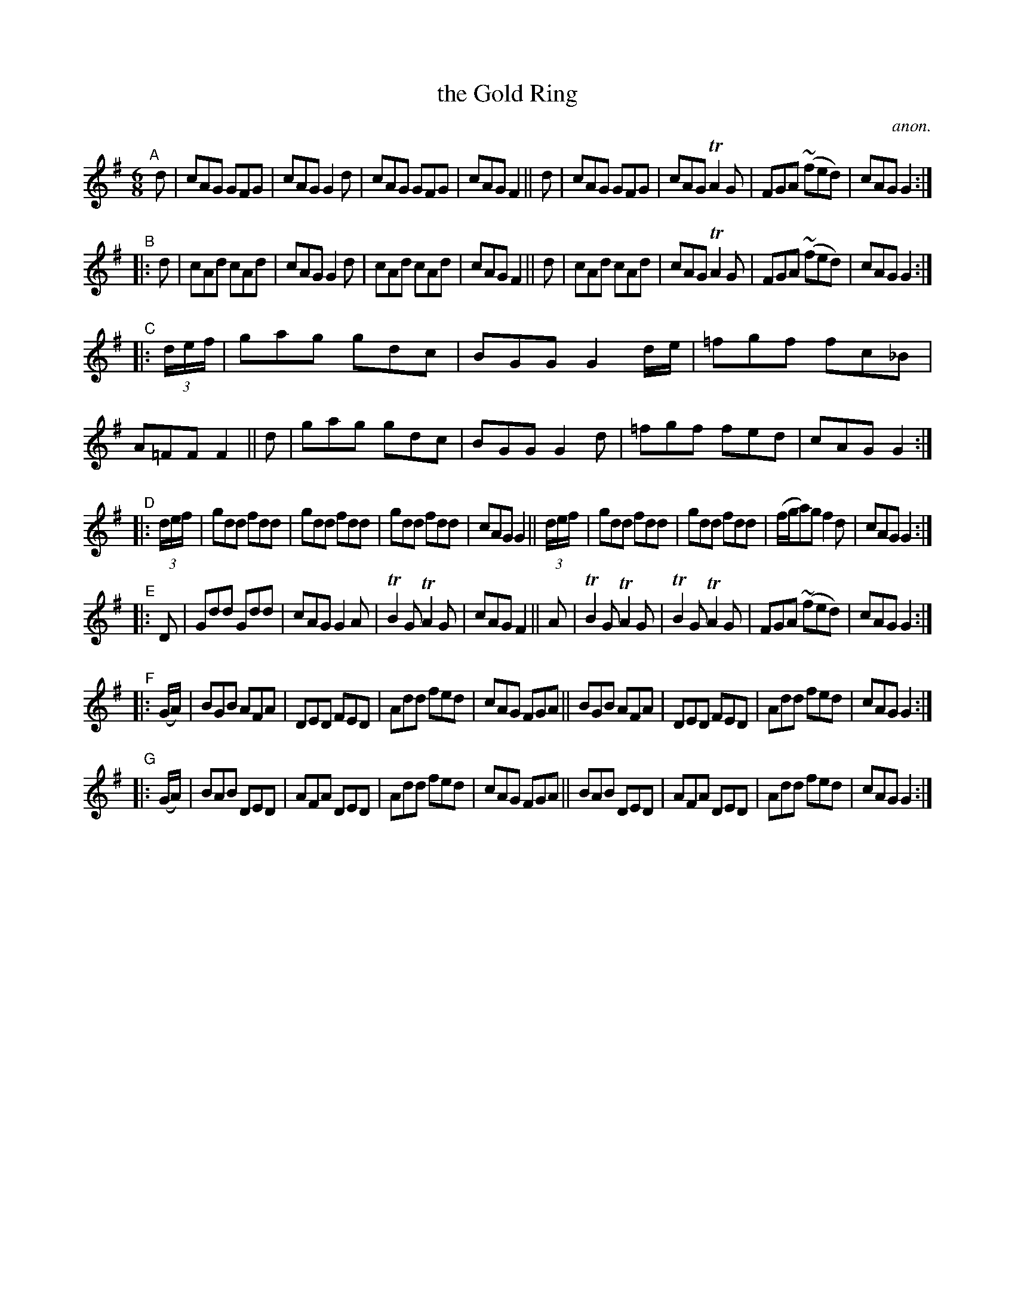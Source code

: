 X: 12
T: the Gold Ring
C: anon.
%S: s:7 b:56(8+8+8+8+8+8+8)
B: Francis O'Neill: "The Dance Music of Ireland" (1907) #12
R: double jig
Z: Frank Nordberg - http://www.musicaviva.com
F: http://www.musicaviva.com/abc/tunes/ireland/oneill-1001/0012/oneill-1001-0012-1.abc
%m: Tn2 = (3n/o/n/ o/n/
%m: Mn = (3n/o/n/
M: 6/8
L: 1/8
K: G
"^A"[|] d | cAG GFG | cAG G2d | cAG GFG | cAG F2 || d | cAG GFG | cAG TA2G | FGA (~fed) | cAG G2 :|
"^B"|: d | cAd cAd | cAG G2d | cAd cAd | cAG F2 || d | cAd cAd | cAG TA2G | FGA (~fed) | cAGG2 :|
"^C"|: (3d/e/f/ | gag gdc | BGGG2 d/e/ | =fgf fc_B | A=FF F2 || d | gag gdc | BGG G2d | =fgf fed | cAG G2 :|
"^D"|: (3d/e/f/ | gdd fdd | gdd fdd | gdd fdd | cAG G2 || (3d/e/f/ | gdd fdd | gdd fdd | (f/g/a)g f2d | cAG G2 :|
"^E"|: D | Gdd Gdd | cAG G2A | TB2G TA2G | cAG F2 || A | TB2G TA2G | TB2G TA2G | FGA (~fed) | cAG G2 :|
"^F"|: (G/A/) | BGB AFA | DED FED | Add fed | cAG FGA || BGB AFA | DED FED | Add fed | cAG G2 :|
"^G"|: (G/A/) | BAB DED | AFA DED | Add fed | cAG FGA || BAB DED | AFA DED | Add fed | cAG G2 :|
